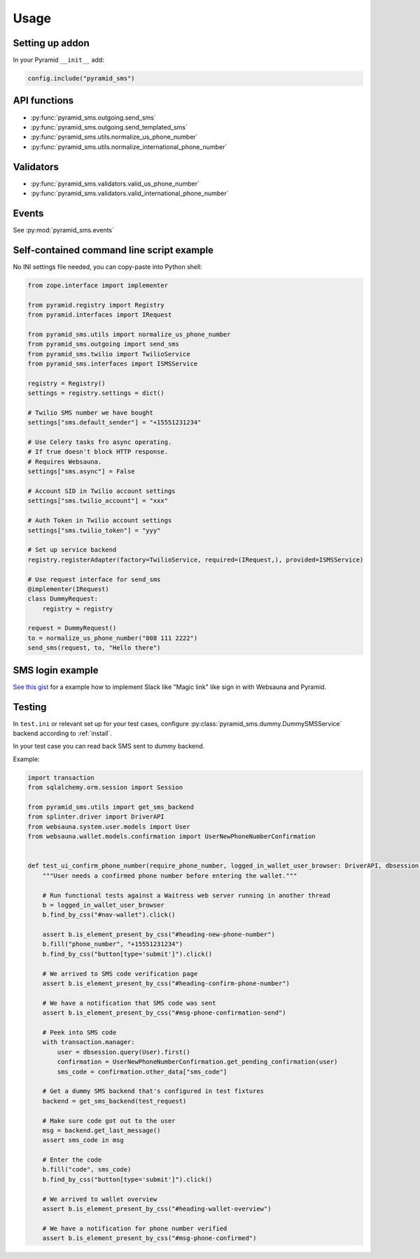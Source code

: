 =====
Usage
=====

Setting up addon
----------------

In your Pyramid ``__init__`` add:

.. code-block:: python

    config.include("pyramid_sms")



API functions
-------------

* :py:func:`pyramid_sms.outgoing.send_sms`

* :py:func:`pyramid_sms.outgoing.send_templated_sms`

* :py:func:`pyramid_sms.utils.normalize_us_phone_number`

* :py:func:`pyramid_sms.utils.normalize_international_phone_number`

Validators
----------

* :py:func:`pyramid_sms.validators.valid_us_phone_number`

* :py:func:`pyramid_sms.validators.valid_international_phone_number`

Events
------

See :py:mod:`pyramid_sms.events`


Self-contained command line script example
------------------------------------------

No INI settings file needed, you can copy-paste into Python shell:

.. code-block:: python

    from zope.interface import implementer

    from pyramid.registry import Registry
    from pyramid.interfaces import IRequest

    from pyramid_sms.utils import normalize_us_phone_number
    from pyramid_sms.outgoing import send_sms
    from pyramid_sms.twilio import TwilioService
    from pyramid_sms.interfaces import ISMSService

    registry = Registry()
    settings = registry.settings = dict()

    # Twilio SMS number we have bought
    settings["sms.default_sender"] = "+15551231234"

    # Use Celery tasks fro async operating.
    # If true doesn't block HTTP response.
    # Requires Websauna.
    settings["sms.async"] = False

    # Account SID in Twilio account settings
    settings["sms.twilio_account"] = "xxx"

    # Auth Token in Twilio account settings
    settings["sms.twilio_token"] = "yyy"

    # Set up service backend
    registry.registerAdapter(factory=TwilioService, required=(IRequest,), provided=ISMSService)

    # Use request interface for send_sms
    @implementer(IRequest)
    class DummyRequest:
        registry = registry

    request = DummyRequest()
    to = normalize_us_phone_number("808 111 2222")
    send_sms(request, to, "Hello there")

SMS login example
-----------------

`See this gist <https://gist.github.com/miohtama/69b5c365ec5e5ddd1d0b2ad2869460e8>`_ for a example how to implement Slack like "Magic link" like sign in with Websauna and Pyramid.

Testing
-------

In ``test.ini`` or relevant set up for your test cases, configure :py:class:`pyramid_sms.dummy.DummySMSService` backend according to :ref:`install`.

In your test case you can read back SMS sent to dummy backend.

Example:

.. code-block:: python


    import transaction
    from sqlalchemy.orm.session import Session

    from pyramid_sms.utils import get_sms_backend
    from splinter.driver import DriverAPI
    from websauna.system.user.models import User
    from websauna.wallet.models.confirmation import UserNewPhoneNumberConfirmation


    def test_ui_confirm_phone_number(require_phone_number, logged_in_wallet_user_browser: DriverAPI, dbsession: Session, mock_eth_service, test_request):
        """User needs a confirmed phone number before entering the wallet."""

        # Run functional tests against a Waitress web server running in another thread
        b = logged_in_wallet_user_browser
        b.find_by_css("#nav-wallet").click()

        assert b.is_element_present_by_css("#heading-new-phone-number")
        b.fill("phone_number", "+15551231234")
        b.find_by_css("button[type='submit']").click()

        # We arrived to SMS code verification page
        assert b.is_element_present_by_css("#heading-confirm-phone-number")

        # We have a notification that SMS code was sent
        assert b.is_element_present_by_css("#msg-phone-confirmation-send")

        # Peek into SMS code
        with transaction.manager:
            user = dbsession.query(User).first()
            confirmation = UserNewPhoneNumberConfirmation.get_pending_confirmation(user)
            sms_code = confirmation.other_data["sms_code"]

        # Get a dummy SMS backend that's configured in test fixtures
        backend = get_sms_backend(test_request)

        # Make sure code got out to the user
        msg = backend.get_last_message()
        assert sms_code in msg

        # Enter the code
        b.fill("code", sms_code)
        b.find_by_css("button[type='submit']").click()

        # We arrived to wallet overview
        assert b.is_element_present_by_css("#heading-wallet-overview")

        # We have a notification for phone number verified
        assert b.is_element_present_by_css("#msg-phone-confirmed")

